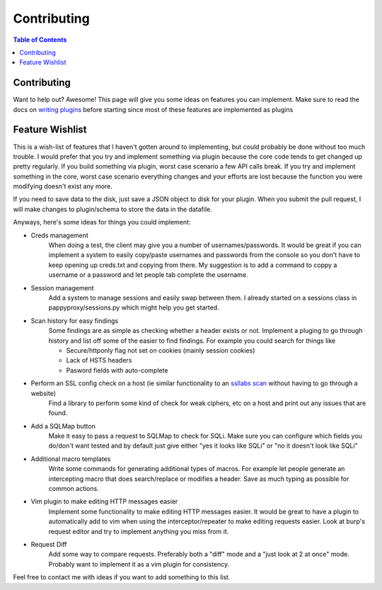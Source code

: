 Contributing
************

.. contents:: Table of Contents
   :local:

Contributing
============

Want to help out? Awesome! This page will give you some ideas on features you can implement. Make sure to read the docs on `writing plugins <pappyplugins>`_ before starting since most of these features are implemented as plugins

Feature Wishlist
================

This is a wish-list of features that I haven't gotten around to implementing, but could probably be done without too much trouble. I would prefer that you try and implement something via plugin because the core code tends to get changed up pretty regularly. If you build something via plugin, worst case scenario a few API calls break. If you try and implement something in the core, worst case scenario everything changes and your efforts are lost because the function you were modifying doesn't exist any more.

If you need to save data to the disk, just save a JSON object to disk for your plugin. When you submit the pull request, I will make changes to plugin/schema to store the data in the datafile.

Anyways, here's some ideas for things you could implement:

* Creds management
    When doing a test, the client may give you a number of usernames/passwords. It would be great if you can implement a system to easily copy/paste usernames and passwords from the console so you don't have to keep opening up creds.txt and copying from there. My suggestion is to add a command to coppy a username or a password and let people tab complete the username.
* Session management
    Add a system to manage sessions and easily swap between them. I already started on a sessions class in pappyproxy/sessions.py which might help you get started.
* Scan history for easy findings
    Some findings are as simple as checking whether a header exists or not. Implement a pluging to go through history and list off some of the easier to find findings. For example you could search for things like

    * Secure/httponly flag not set on cookies (mainly session cookies)
    * Lack of HSTS headers
    * Pasword fields with auto-complete

* Perform an SSL config check on a host (ie similar functionality to an `ssllabs scan <https://www.ssllabs.com/>`_ without having to go through a website)
    Find a library to perform some kind of check for weak ciphers, etc on a host and print out any issues that are found.
* Add a SQLMap button
    Make it easy to pass a request to SQLMap to check for SQLi. Make sure you can configure which fields you do/don't want tested and by default just give either "yes it looks like SQLi" or "no it doesn't look like SQLi"
* Additional macro templates
    Write some commands for generating additional types of macros. For example let people generate an intercepting macro that does search/replace or modifies a header. Save as much typing as possible for common actions.
* Vim plugin to make editing HTTP messages easier
    Implement some functionality to make editing HTTP messages easier. It would be great to have a plugin to automatically add to vim when using the interceptor/repeater to make editing requests easier. Look at burp's request editor and try to implement anything you miss from it.
* Request Diff
    Add some way to compare requests. Preferably both a "diff" mode and a "just look at 2 at once" mode. Probably want to implement it as a vim plugin for consistency.

Feel free to contact me with ideas if you want to add something to this list.
